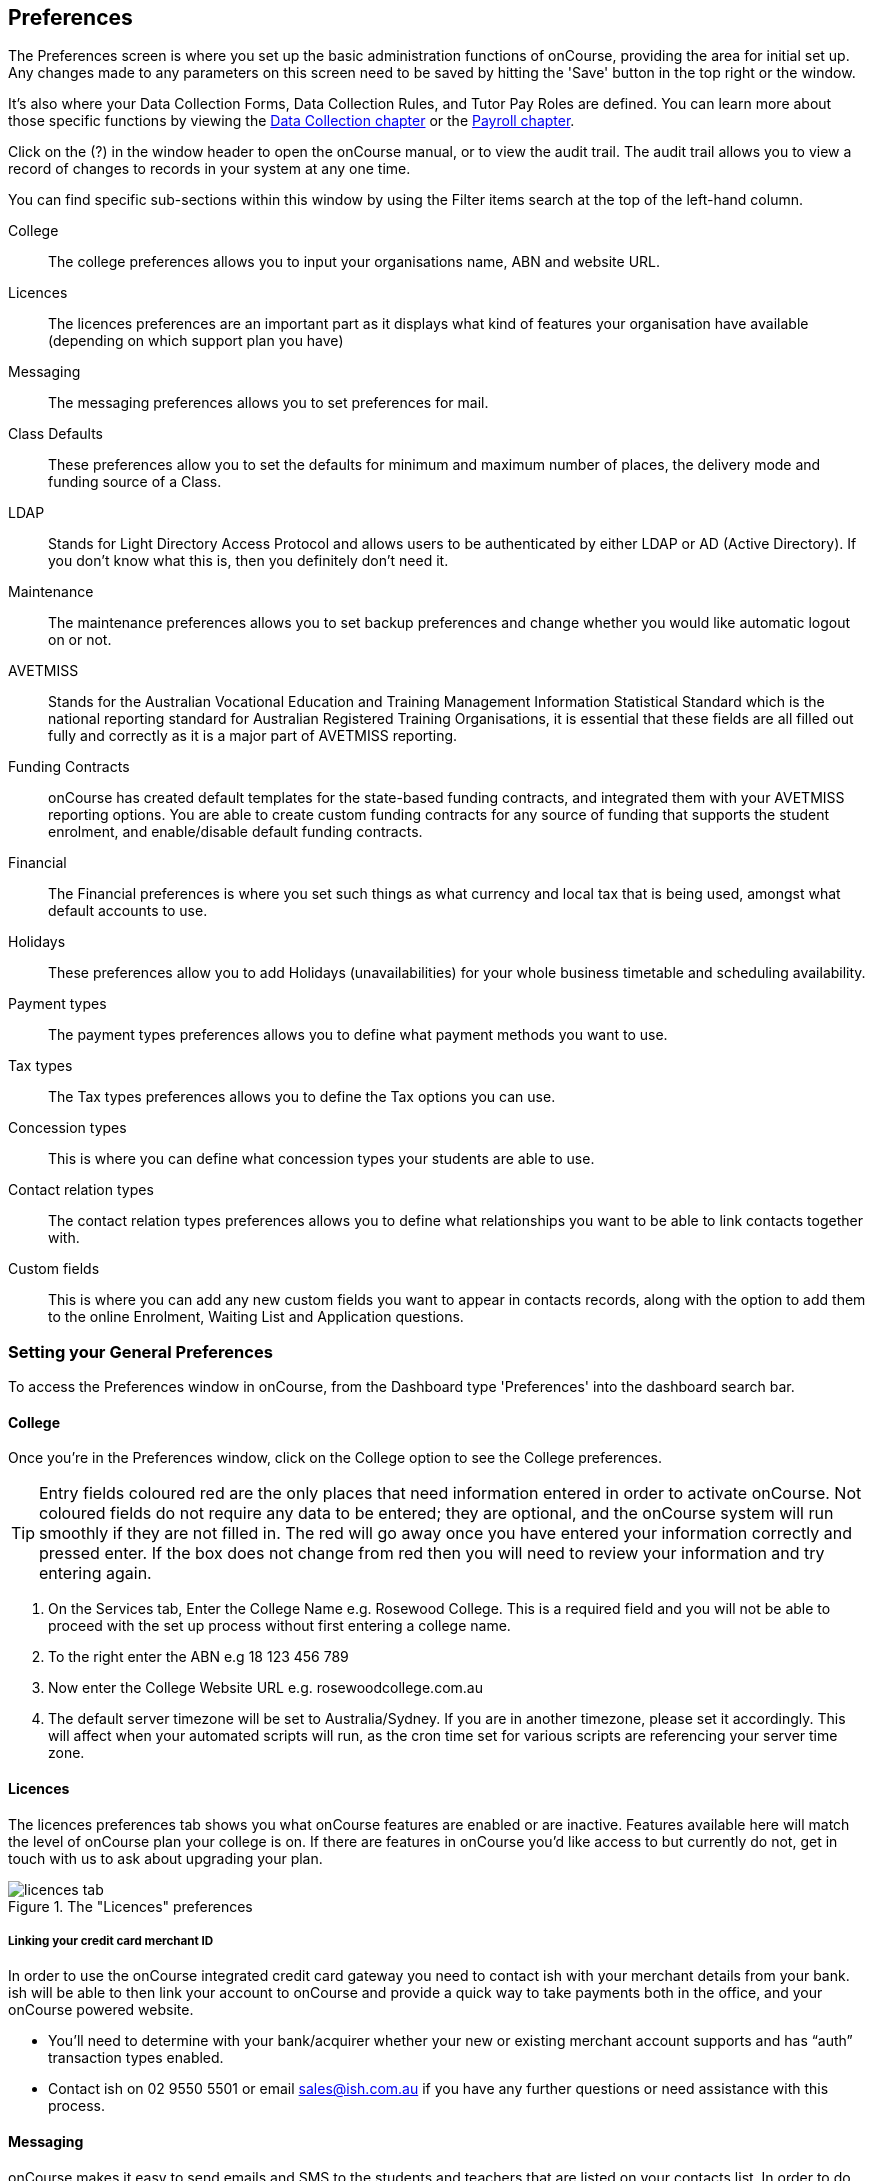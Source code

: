 [[generalPrefs-Terms]]
== Preferences

The Preferences screen is where you set up the basic administration functions of onCourse, providing the area for initial set up. Any changes made to any parameters on this screen need to be saved by hitting the 'Save' button in the top right or the window.

It's also where your Data Collection Forms, Data Collection Rules, and Tutor Pay Roles are defined. You can learn more about those specific functions by viewing the <<dataCollection, Data Collection chapter>> or the <<payroll, Payroll chapter>>.

Click on the (?) in the window header to open the onCourse manual, or to view the audit trail. The audit trail allows you to view a record of changes to records in your system at any one time.

You can find specific sub-sections within this window by using the Filter items search at the top of the left-hand column.

College::
The college preferences allows you to input your organisations name, ABN and website URL.
Licences::
The licences preferences are an important part as it displays what kind of features your organisation have available (depending on which support plan you have)
Messaging::
The messaging preferences allows you to set preferences for mail.
Class Defaults::
These preferences allow you to set the defaults for minimum and maximum number of places, the delivery mode and funding source of a Class.
LDAP::
Stands for Light Directory Access Protocol and allows users to be authenticated by either LDAP or AD (Active Directory). If you don't know what this is, then you definitely don't need it.
Maintenance::
The maintenance preferences allows you to set backup preferences and change whether you would like automatic logout on or not.
AVETMISS::
Stands for the Australian Vocational Education and Training Management Information Statistical Standard which is the national reporting standard for Australian Registered Training Organisations, it is essential that these fields are all filled out fully and correctly as it is a major part of AVETMISS reporting.
Funding Contracts::
onCourse has created default templates for the state-based funding contracts, and integrated them with your AVETMISS reporting options. You are able to create custom funding contracts for any source of funding that supports the student enrolment, and enable/disable default funding contracts.
Financial::
The Financial preferences is where you set such things as what currency and local tax that is being used, amongst what default accounts to use.
Holidays::
These preferences allow you to add Holidays (unavailabilities) for your whole business timetable and scheduling availability.
Payment types::
The payment types preferences allows you to define what payment methods you want to use.
Tax types::
The Tax types preferences allows you to define the Tax options you can use.
Concession types::
This is where you can define what concession types your students are able to use.
Contact relation types::
The contact relation types preferences allows you to define what relationships you want to be able to link contacts together with.
Custom fields::
This is where you can add any new custom fields you want to appear in contacts records, along with the option to add them to the online Enrolment, Waiting List and Application questions.

[[generalPrefs-setting]]
=== Setting your General Preferences

To access the Preferences window in onCourse, from the Dashboard type 'Preferences' into the dashboard search bar.

[[generalPrefs-college]]
==== College

Once you're in the Preferences window, click on the College option to see the College preferences.

[TIP]
====
Entry fields coloured red are the only places that need information entered in order to activate onCourse. Not coloured fields do not require any data to be entered; they are optional, and the onCourse system will run smoothly if they are not filled in. The red will go away once you have entered your information correctly and pressed enter. If the box does not change from red then you will need to review your information and try entering again.
====

. On the Services tab, Enter the College Name e.g. Rosewood College. This is a required field and you will not be able to proceed with the set up process without first entering a college name.
. To the right enter the ABN e.g 18 123 456 789
. Now enter the College Website URL e.g. rosewoodcollege.com.au
. The default server timezone will be set to Australia/Sydney. If you are in another timezone, please set it accordingly. This will affect when your automated scripts will run, as the cron time set for various scripts are referencing your server time zone.


[[generalPrefs-licences]]
==== Licences

The licences preferences tab shows you what onCourse features are enabled or are inactive. Features available here will match the level of onCourse plan your college is on. If there are features in onCourse you'd like access to but currently do not, get in touch with us to ask about upgrading your plan.

image::images/licences_tab.png[title='The "Licences" preferences']

[[generalPrefs-merchantId]]
===== Linking your credit card merchant ID

In order to use the onCourse integrated credit card gateway you need to contact ish with your merchant details from your bank. ish will be able to then link your account to onCourse and provide a quick way to take payments both in the office, and your onCourse powered website.

* You'll need to determine with your bank/acquirer whether your new or existing merchant account supports and has “auth” transaction types enabled.
* Contact ish on 02 9550 5501 or email sales@ish.com.au if you have any further questions or need assistance with this process.

[[generalPrefs-messaging]]
==== Messaging

onCourse makes it easy to send emails and SMS to the students and teachers that are listed on your contacts list. In order to do this you first need to configure the onCourse message settings.


. In the 'Email from name' field enter the address from which you want contacts to see that emails are sent from. i.e. info@rosewoodcollege.com.au
. The System Administrator Email Address is the address that undeliverable mail and bounces will go to (if you don't use VERP). You will need a valid email account that will be accepted by that mail server. You should contact your mail administrator to verify that these details are correct.
. Underneath is the emails queued notification. This field will notify you of how many emails are in the queue waiting to be sent. Say you are sending out a bulk email to prospective students to remind them of the start date of the new term, the number in this field will tell you how many emails have yet to be sent, i.e. how many remain in the queue.

Emails that are unable to be sent due to mail configuration errors will stay in the mail queue rather than be marked as failed on the sending attempt.
You cannot enter any data into this field.

===== Handing bounced emails (VERP)

VERP - Variable Envelope Return Paths is a feature which automatically handles bounced emails from onCourse. When this is enabled, emails are sent out with a special From address that looks like "bounces+124673@rosewoodcollege.com.au".

The Reply-To address is set normally with the standard from address you have defined in "Email from address", so a user can reply without any problems. The number after the plus sign is used to identify the Contact in onCourse to whom this email was originally sent: this is important because emails could be forwarded several times in remote mail systems, and the bounce may not come from the address you expect.

This "plus addressing" notation is a standard internet protocol and most mail servers support it. You simply define the base email account (e.g. "bounces@rosewoodcollege.com.au") and the mail server will ignore the part after the plus.

. If you wish to activate this function then tick the option, detect and process bounced emails.
. Enter the incoming mail server address (POP3) then enter the email address to where the bounced emails are sent e.g. bounces@rosewoodcollege.com.au.
. Enter the account name followed by the account password. This will be used to retrieve mail from that account by POP.

image::images/messaging_tab.png[title='The "Messaging" preferences']

The SMS box enables you to send texts. You may want to text students a reminder for the new term start date or for a change of venue or contact tutors about their hours or pay.

You can send bulk texts direct from the onCourse program. What you enter into the SMS from field is what the receivers of your SMS messages will see as the sender details. Put in a mobile number for people to reply to or, if you do not have an inbound SMS number, you can put the name of your organisation. (e.g. 'Rosewood')

[CAUTION]
====
Only use a mobile number in this field if you have an inbound mobile account intended for this purpose. If you use the name of your business it will be clear to the receiver of your SMS who the message came from, but they will be unable to press 'reply' on their mobile phone to send you a response.
====

[[generalPrefs-classdefaults]]
==== Class Defaults

The Class Defaults tab allows the user to set the defaults for minimum and maximum places in a given Class, as well as the delivery mode and funding source.

Note that these defaults can be manually overridden at the individual Class level.

image::images/class_defaults_tab.png[]

[[generalPrefs-ldap]]
==== LDAP

LDAP - stands for Light Directory Access Protocol and allows users to be authenticated by either LDAP or AD (Active Directory), tying your onCourse user accounts and log ins to the account and login details your staff use to access other IT resources on your network. This is a feature that is enabled as part of a purchased onCourse support plan. Contact us if you need help setting this up, it's generally something for your sysadmin.

[[generalPrefs-maintenance]]
==== Maintenance

The maintenance screen controls your system's automatic logout feature. You can set, in minutes, how much inactivity is allowed before the current user is logged out of the system. They will need to re-enter their username and password to gain access to the system again.


[[generalPrefs-avetmiss]]
==== AVETMISS

The AVETMISS screen is where you record your organisation's details that will be used for all AVETMISS report lodgements. If you are not an RTO you can uncheck Show RTO related screens and menus to hide windows in onCourse that aren't relevant to your organisation. You should still enter your organisation address and contact details in this window, even if you aren't an RTO as onCourse uses them to populate data in templated email messages.

. Enter your legal training organisation name
. Set your AVETMISS jurisdiction
. In the Identifier field enter your NTIS RTO id in the field
. Select a type of RTO from the Type drop down box
. Enter your organisations Address, Suburb, State and postcode in the appropriate fields.
. Optional contact details: Here you have the option to enter a contact name, a fax number, email address, telephone number, Full certificate signatory name, Queensland RTO id and Fee Help provider code.
. Set 'Only show offered Qualifications and Modules' checkbox (explained below)

[NOTE]
====
The Queensland RTO id is a code that all Queensland RTOs have to use when reporting their AVETMISS data, this is different from their training.gov RTO code.
====

image::images/AVETMISS_tab.png[title='The "AVETMISS" preferences']

You can also choose to limit your staff to creating courses only from pre-approved units and qualifications that you mark within onCourse as 'offered'. This assists you in ensuring your AQTF requirements of only delivering current approved courses on your scope.

To use this feature, first flag those you are approved to deliver in the qualifications and module/units windows respectively, then come back to this window and check 'Only show 'offered' qualifications and modules'. We do not recommend checking this option as part of your initial setup as it will lock you out of all the embedded units.

If later, after building your courses and setting the units and qualifications on your scope as 'offered', you choose to come back here and select this option. This means for future courses created, the user will only be able to select from the units you have already marked 'as offered' during the course building process.

You can still make changes to any individual student's enrolment outcomes to add any unit from training.gov.au, even if you have this preference selected. You may need to access units not on your scope during a credit transfer process.

On this tab you can also set the signatory name and post-nominals. This name will print on the signature line for all onCourse certificate reports. If you leave it blank, the word 'Principal' will print.

==== Funding Contracts

Funding Contracts is where you can set the Funding Contracts available for selection in your application. You can choose from the selection included with the application as well as creating your own (if you have either a standard or enterprise licence agreement). To ensure a funding contract is selectable within the application, make sure its 'Active' check box is checked.

if you have a Standard or Enterprise licence for onCourse, you can create your own funding contracts in this window. To create a new funding contract, click the black + button at the top of the window. This will create a new, blank record where you'll need to add a name, select the flavour (the rules used for AVETMISS reporting) and then check the Active check box to enable it.

Any funding contract within this menu with the Active check box disabled will not appear for use in the application.

You can learn more about <<fundingContract>>.

image::images/fundingcontracts_prefs.png[title='Funding Contracts in the General Preferences window']

[[generalPrefs-financial]]
==== Financial

Navigate here by going to the Preferences window, then scrolling the left-hand column till you see Financial, and clicking it.

The field at the top of the financial preferences called 'Invoice remittance instructions' allows you to define what instructions you want to provide to the payer on the Tax Invoice report. For reference, it uses the code $F\{pref.college.paymentInfo} in message templates.

Default accounts have been pre-selected, but you can make any changes necessary or edit the accounts to add or disable options.

Select the currency you wish to use and the default invoice terms in days.

If your college usually takes payment at the time of enrolment, then we suggest you leave the option 'Quick enrol payments default to $0' unchecked. If you usually invoice clients for payment, then select this option so you do not always have to override Checkout (quick enrol).

You can also set up your default for your nominated Pre Paid Fees account, as well as determining whether the deferred income is transferred from your Pre Paid Fees Liability Account to your Income Account evenly across all Sessions of the Class. Or alternatively you can nominate to transfer all funds across after the completion of the first session of the Class. Refer to the chapter on <<accounting, Accounting chapter>> for more information about deferred income.



image::images/FinancialPreferences.png[title='The "Financial" Preferences']

[[generalPrefs-holidays]]
==== Holidays

The holidays preferences tab is where you would add information about your business holidays. To add a new holiday simply click on the 'Add new holiday' button.

This feature is used to notify onCourse users when trying to schedule a class on a day/s that the business is closed. Below is an example of what the warning will look like.

image::images/holiday_error_message.png[]

Every holiday has the following preferences:

* Description - This is displayed in the warning message shown to users to make sure its relevant.
* All day - this checkbox allows you to choose whether the holiday created is an all day event.
* Start - the date the holiday starts.
* End - the date the holiday ends.
* Repeat every - how often this holiday is repeated. The options you have here are:
** hour
** day
** week
** month
** year
** None
* End repeat - as long as you don't select 'None' in the 'Repeat every' dropdown box this dropdown option will appear. This option allows you to choose how many times the holiday is repeated before it stops. The options you have here are:
** Never
** After
** On date
* On date - this date field will only appear if you choose the option 'On date' in the 'End repeat' dropdown box. This option allows you to choose the date the holiday expires.

If a holiday is repeated, the next date/s will show in the 'Next' box.

image::images/holidays_tab.png[title='The "Holidays" Preferences']

[[generalPrefs-paymentTypes]]
==== Payment Types

Navigate here by going to the Preferences window, scrolling the left-hand column till you see Payment Types, then clicking it.

You can create a new payment method by clicking on the '+' button at the top of the window. In this section there are several areas you have to define, these are:

* Name - this is what you want to call the payment method
* Active - this is whether you want the payment method to be active and used. You can mark payment types you do not accept e.g. cheque as inactive
* Banked Automatically - whether the money is banked into your chosen account automatically on receipt, such as credit cards and EFTPOS transactions, or needs to be manually banked as a part of a banking process
* Reconcilable - this is if this payment method should create records to reconcile
* Type - There are two types which have special meaning in onCourse - Credit card and Cheque, because additional information is collected at the time of payment in additional fields. All other payment methods should be of type Other.
* Undeposited Funds Account - this is the account that any unbanked payments of this method are deposited into
* Account - you can select which bank account the funds are deposited to on banking. By default, all payment methods are deposited into a single bank account, known as the deposited funds account.

image::images/PaymentTypesPreferences.png[title='The "Payment types" Preferences']

Some of the payment methods can't be edited, as noted by the greyed out fields. You can't edit them as they are internal payment methods with special meaning in onCourse and can't be changed. You will also see that if you try and edit the payment method 'Credit card' you can't change the 'Type' because this always has to be set as "Credit card'.

image::images/voucher_edit.png[title='Voucher']

[[generalPrefs-taxTypes]]
==== Tax Types

Navigate here by going to the Preferences window, scrolling the left-hand column till you see Tax Types, then clicking it

You can create a new Tax Types by clicking on the '+' button at the bottom of the window. In this window there are several areas you have to define, these are:

* Tax code - this is what you see when trying to assign this tax type to a class, product, etc.
* Rate - this is the percentage that this tax type adds.
* GST - tick this checkbox if this tax type includes GST.
* Payable account - this is the account where the money gets paid to.
* Receivable account - this is the account where the money gets received.
* Description - this describes what the tax type is.

image::images/PaymentTaxPreferences.png[title='The "Tax types" Preferences']

[[generalPrefs-concessionTypes]]
==== Concession Types

Navigate here by going to the Preferences window, scrolling the left-hand column till you see Concession Types.

Some concession types may be available for your students to add to their own record during the online enrolment process, for example a Senior's Card. Other types you may want to restrict to only allowing the concession to be added to the student record via the onCourse client, for example College Staff.

If you require an expiry date on the concession type, any discounts that apply to that concession type will not be available if the student's concession is expired.

You may also choose to make entering a card number mandatory. Please note onCourse is not able to validate the authenticity of card numbers due. This is an open test field (string type) and will accept letters and numbers. This field is useful for ensuring that only card holders self identify - you can use this data to conduct random spot checks if required.

Note that when you allow concessions to be added on the website, users must confirm they hold a current and valid concession. As we cannot perform validation against so many external systems, the application for concession online is an honor system. Over the years, our customers have reported very low abuse of this method, as in the education market clients generally attend classes face to face. Well written enrolment policies ensure that if a client cannot present in person the concession type they have claimed, then they will be billed for the full course fee.

Create a new concession by clicking the (+) button at the top of the window.

. Name your concession type. This name that the students or admin staff will use to identify this concession type when adding it to a student record.
. Choose if you want it to be available for self selection on the web. If you select this option, students can add this concession type to their record either during enrolment or via their student portal.
. Select if the concession requires a concession type number or an expiry date by checking the checkboxes. This makes supplying this information mandatory to save the concession record against the student's file.

Once you have created the concession type, go to the <<discounts, discounts chapter>> to define who can use it and how it can be used.

image::images/ConcessionTypesPreferences.png[title='The "Concession types" Preferences']

[[generalPrefs-contactRelationTypes]]
==== Contact Relation Types

Navigate here by going to the Preferences window, scrolling the left-hand column till you see Contact Relation Types.

To add or edit relationships, click on the (+) button at the top of the Contact Relation types window.

You can define how you relate contacts to each other via contact relation types. Some types are already defined by default, but you can edit or delete them as needed.

A special, non-editable relationship for 'Parent or Guardian' and 'Child' is used to collect the emergency contact details for minors enrolling via the web.

A relationship has two sides i.e. parent and child. Some times both sides will have the same name e.g. partner and partner. Relationships can be used to link contacts together for payment and enrolment purposes e.g. when an employer pays for their staff member, and also for marketing e.g. to define the HR Managers at companies you deliver training to, so you can promote up coming courses.

For each type of relationship you define you have the option of allowing the first type of contact to access the training record of the secondary type of contact via the SkillsOnCourse portal.


image::images/ContactRelationTypesPreferences.png[title='The "Contact relation types" Preferences']

[[generalPrefs-customFields]]
==== Custom Field Types

Navigate here by going to the Preferences window, scrolling the left-hand column till you see Custom Fields. Click on the Custom Fields option in the left-hand panel.

To add a new custom field, click on the '+' button to the top of the window.

Custom fields are available for the following record types: Contact, Course, Enrolment, Application, Waiting List and Survey.
You can rearrange how the custom fields you create are ordered on this page by clicking on the grouped dots icon to the left of a custom field, then dragging it up or down to change the order.

Before you add a custom field to the database, consider how and when it will be used and which would be the best record type (entity) to link the custom field to.

For example, information you would only ask the student once that will stay near to the same over time belongs in the contact record, like the person's Driver's Licence, or alternate email address. Information that is specific to a particular enrolment or application process belongs in those records, for example, meal selection for a conference or application data collected for approval for a funded program.

image::images/CustomFieldsPreferences.png[title='The "Custom fields" section']

All custom fields are searchable. This allows you to create fields for, and record information, that is particular to your business. Custom fields can be made mandatory, but that means every contact in your database needs to complete the field before the record can be saved. Often the better choice is to make the completion mandatory on the form or forms where it applies. You can add as many additional fields as you need to, and they will display in the records in the order they have been added.

Each custom field has a key which is the code that is used to reference the custom field in exports and reports. For example, the custom field in the image below with key 'over18' can be referenced as a field in email template as

[source]
----
Is the student over 18? - ${contact.over18}
----

The same custom field can easily be added to exports using its key also:

[source]
----
"Is student over 18?"  :  contact.over18?.value
----

Custom fields can be of a number of data types: a checkbox, Date/Time, Date, Email, List, Long Text, Money, Map, Text or URL.

For example if you wanted to create a drop down list of options to choose from, use a list type. For some types, like Lists, this will add another field called 'Options', where you can set the options that can be chosen from the list. You can also add an 'Other' field which also gives the student the option to add text.

image::images/NewCustomField.png[title='Creating a new custom field']


image::images/CFDropDownOptions.png[title='Clicking on the custom field drop down options in the contact record']

Custom fields added to contact, enrolments, applications, waiting lists or courses will appear on the record itself. Custom fields added to surveys will appear in Student Feedback.

[NOTE]
====
Any custom fields created will be added to the list of questions that can be added to the online enrolment process, waiting list and student feedback surveys. More information about this can be found <<dataCollection, here>>.
====

To delete a custom field, click the delete button. A pop-up will appear, and you'll need to type out the name of the custom field exactly in order to confirm its deletion. Deleting a custom field also deletes all the data contained within it, and cannot be reversed, so be absolutely sure you want to delete it before you do so.

image::images/delete_custom_field.png[title='For the user to delete this cutom field they must type out Study Reason exactly,then hit Delete']
